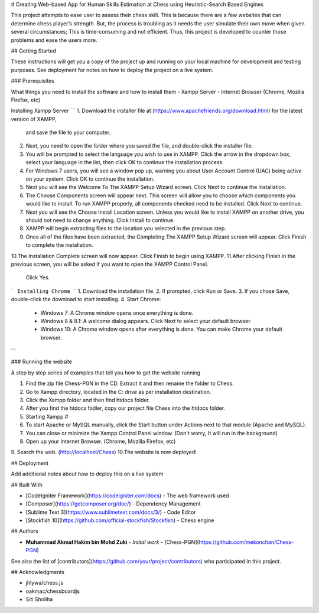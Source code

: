 # Creating Web-based App for Human Skills Estimation at Chess using Heuristic-Search Based Engines

This project attempts to ease user to assess their chess skill. This is because there are a few websites that can 
determine chess player’s strength. But, the process is troubling as it needs the user simulate their own move when 
given several circumstances; This is time-consuming and not efficient. Thus, this project is developed to counter 
those problems and ease the users more.

## Getting Started

These instructions will get you a copy of the project up and running on your local machine for development and 
testing purposes. See deployment for notes on how to deploy the project on a live system.

### Prerequisites

What things you need to install the software and how to install them
- Xampp Server
- Internet Browser (Chrome, Mozilla Firefox, etc)

Installing Xampp Server
```
1. Download the installer file at (https://www.apachefriends.org/download.html) for the latest version of XAMPP, 
   and save the file to your computer.
2. Next, you need to open the folder where you saved the file, and double-click the installer file.
3. You will be prompted to select the language you wish to use in XAMPP. Click the arrow in the dropdown box,
   select your language in the list, then click OK to continue the installation process.
4. For Windows 7 users, you will see a window pop up, warning you about User Account Control (UAC) being 
   active on your system. Click OK to continue the installation.
5. Next you will see the Welcome To The XAMPP Setup Wizard screen. Click Next to continue the installation.
6. The Choose Components screen will appear next. This screen will allow you to choose which components you 
   would like to install. To run XAMPP properly, all components checked need to be installed. Click Next to continue.
7. Next you will see the Choose Install Location screen. Unless you would like to install XAMPP on another drive,
   you should not need to change anything. Click Install to continue.
8. XAMPP will begin extracting files to the location you selected in the previous step.
9. Once all of the files have been extracted, the Completing The XAMPP Setup Wizard screen will appear. Click Finish
   to complete the installation.
10.The Installation Complete screen will now appear. Click Finish to begin using XAMPP.
11.After clicking Finish in the previous screen, you will be asked if you want to open the XAMPP Control Panel.
   Click Yes.
```
Installing Chrome
```
1. Download the installation file.
2. If prompted, click Run or Save.
3. If you chose Save, double-click the download to start installing.
4. Start Chrome:
   - Windows 7: A Chrome window opens once everything is done.
   - Windows 8 & 8.1: A welcome dialog appears. Click Next to select your default browser.
   - Windows 10: A Chrome window opens after everything is done. You can make Chrome your default browser.
```

### Running the website

A step by step series of examples that tell you how to get the website running

1. Find the zip file Chess-PGN in the CD. Extract it and then rename the folder to Chess.
2. Go to Xampp directory, located in the C: drive as per installation destination.
3. Click the Xampp folder and then find htdocs folder.
4. After you find the htdocs fodler, copy our project file Chess into the htdocs folder.
5. Starting Xampp #
6. To start Apache or MySQL manually, click the Start button under Actions next to that module (Apache and MySQL).
7. You can close or minimize the Xampp Control Panel window. (Don't worry, It will run in the background)
8. Open up your Internet Browser. (Chrome, Mozilla Firefox, etc)
9. Search the web. (http://localhost/Chess)
10.The website is now deployed!


## Deployment

Add additional notes about how to deploy this on a live system

## Built With

* [CodeIgniter Framework](https://codeigniter.com/docs) - The web framework used
* [Composer](https://getcomposer.org/doc/) - Dependency Management
* [Sublime Text 3](https://www.sublimetext.com/docs/3/) - Code Editor
* [Stockfish 10](https://github.com/official-stockfish/Stockfish) - Chess engine

## Authors

* **Muhammad Akmal Hakim bin Mohd Zuki** - *Initial work* - [Chess-PGN](https://github.com/mekonchan/Chess-PGN)

See also the list of [contributors](https://github.com/your/project/contributors) who participated in this project.

## Acknowledgments

* jhlywa/chess.js
* oakmac/chessboardjs
* Siti Sholiha
